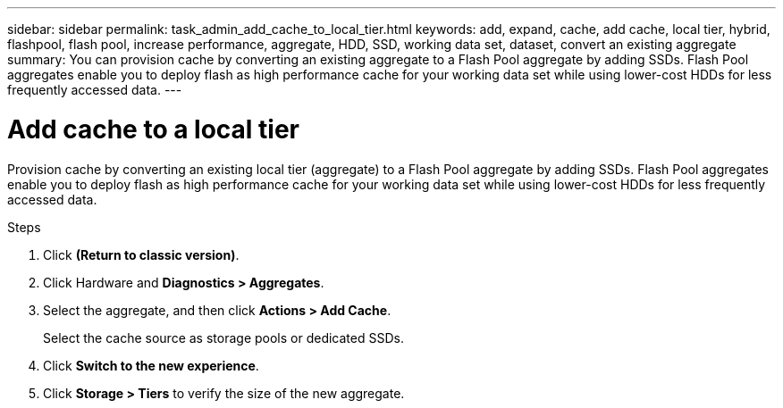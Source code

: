 ---
sidebar: sidebar
permalink: task_admin_add_cache_to_local_tier.html
keywords: add, expand, cache, add cache, local tier, hybrid, flashpool, flash pool, increase performance, aggregate, HDD, SSD, working data set, dataset, convert an existing aggregate
summary: You can provision cache by converting an existing aggregate to a Flash Pool aggregate by adding SSDs. Flash Pool aggregates enable you to deploy flash as high performance cache for your working data set while using lower-cost HDDs for less frequently accessed data.
---

= Add cache to a local tier
:toc: macro
:toclevels: 1
:hardbreaks:
:nofooter:
:icons: font
:linkattrs:
:imagesdir: ./media/

[.lead]

Provision cache by converting an existing local tier (aggregate) to a Flash Pool aggregate by adding SSDs. Flash Pool aggregates enable you to deploy flash as high performance cache for your working data set while using lower-cost HDDs for less frequently accessed data.

.Steps

.	Click *(Return to classic version)*.

.	Click Hardware and *Diagnostics > Aggregates*.

.	Select the aggregate, and then click *Actions > Add Cache*.
+
Select the cache source as storage pools or dedicated SSDs.

.	Click *Switch to the new experience*.

.	Click *Storage > Tiers* to verify the size of the new aggregate.
